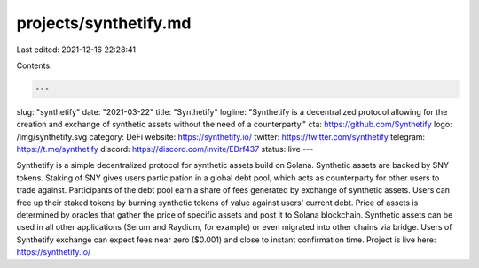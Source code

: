 projects/synthetify.md
======================

Last edited: 2021-12-16 22:28:41

Contents:

.. code-block:: md

    ---
slug: "synthetify"
date: "2021-03-22"
title: "Synthetify"
logline: "Synthetify is a decentralized protocol allowing for the creation and exchange of synthetic assets without the need of a counterparty."
cta: https://github.com/Synthetify
logo: /img/synthetify.svg
category: DeFi
website: https://synthetify.io/
twitter: https://twitter.com/synthetify
telegram: https://t.me/synthetify
discord: https://discord.com/invite/EDrf437
status: live
---

Synthetify is a simple decentralized protocol for synthetic assets build on Solana. Synthetic assets are backed by SNY tokens. Staking of SNY gives users participation in a global debt pool, which acts as counterparty for other users to trade against. Participants of the debt pool earn a share of fees generated by exchange of synthetic assets. Users can free up their staked tokens by burning synthetic tokens of value against users' current debt. Price of assets is determined by oracles that gather the price of specific assets and post it to Solana blockchain. Synthetic assets can be used in all other applications (Serum and Raydium, for example) or even migrated into other chains via bridge. Users of Synthetify exchange can expect fees near zero ($0.001) and close to instant confirmation time. Project is live here: https://synthetify.io/


